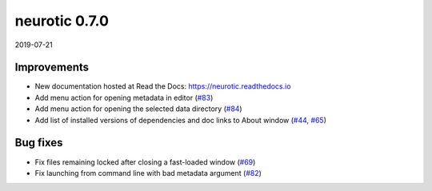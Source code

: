 .. _v0.7.0:

neurotic 0.7.0
==============

2019-07-21

Improvements
------------

* New documentation hosted at Read the Docs: https://neurotic.readthedocs.io

* Add menu action for opening metadata in editor
  (`#83 <https://github.com/jpgill86/neurotic/pull/83>`__)

* Add menu action for opening the selected data directory
  (`#84 <https://github.com/jpgill86/neurotic/pull/84>`__)

* Add list of installed versions of dependencies and doc links to About window
  (`#44 <https://github.com/jpgill86/neurotic/pull/44>`__,
  `#65 <https://github.com/jpgill86/neurotic/pull/65>`__)

Bug fixes
---------

* Fix files remaining locked after closing a fast-loaded window
  (`#69 <https://github.com/jpgill86/neurotic/pull/69>`__)

* Fix launching from command line with bad metadata argument
  (`#82 <https://github.com/jpgill86/neurotic/pull/82>`__)
